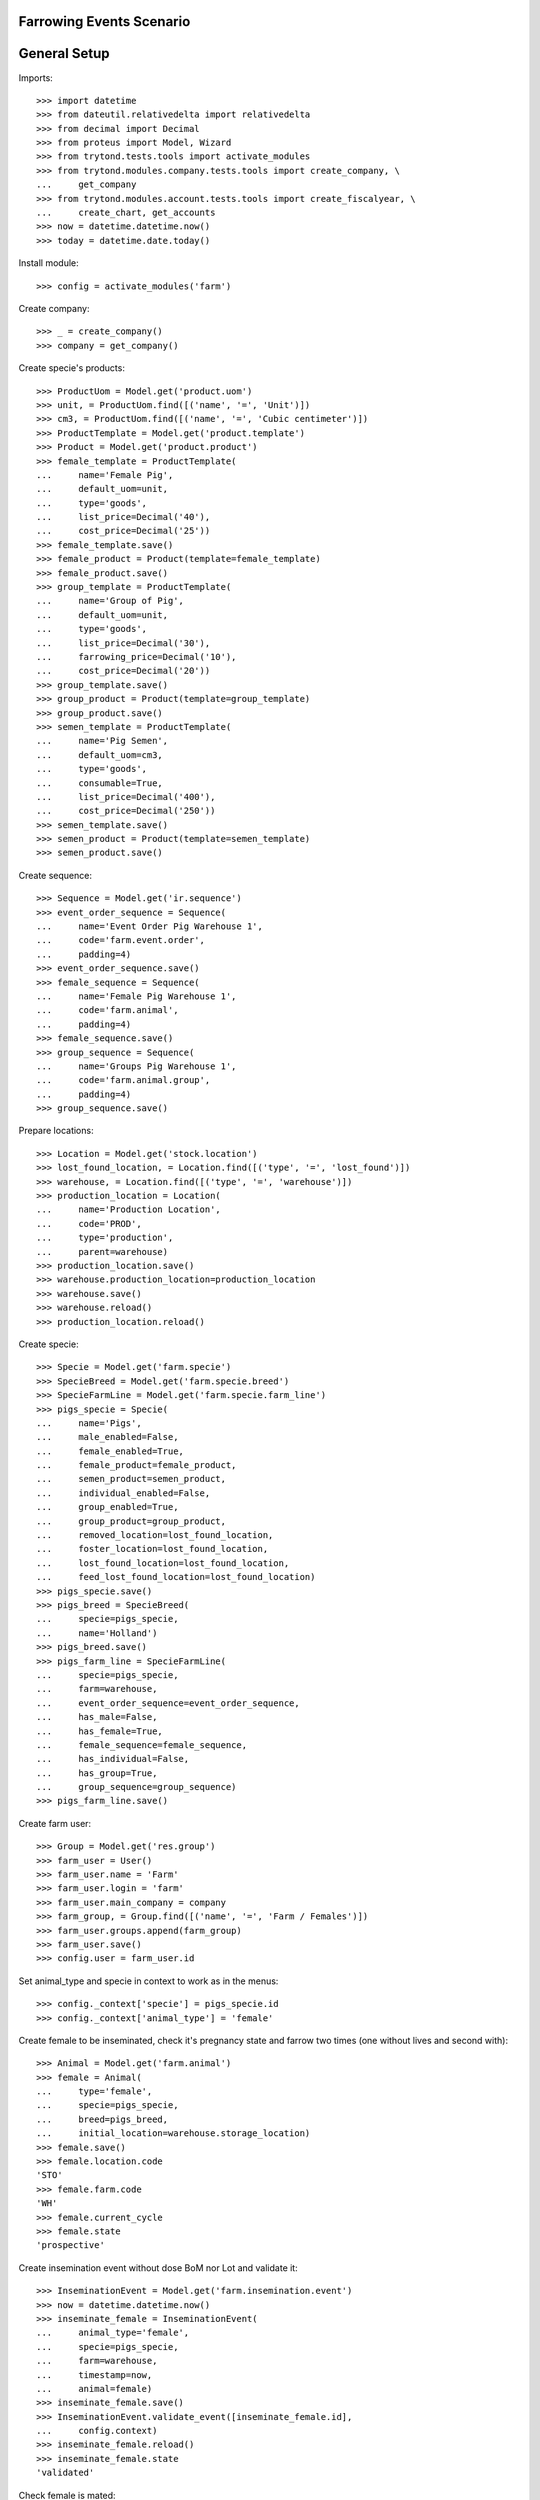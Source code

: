 =========================
Farrowing Events Scenario
=========================

=============
General Setup
=============

Imports::

    >>> import datetime
    >>> from dateutil.relativedelta import relativedelta
    >>> from decimal import Decimal
    >>> from proteus import Model, Wizard
    >>> from trytond.tests.tools import activate_modules
    >>> from trytond.modules.company.tests.tools import create_company, \
    ...     get_company
    >>> from trytond.modules.account.tests.tools import create_fiscalyear, \
    ...     create_chart, get_accounts
    >>> now = datetime.datetime.now()
    >>> today = datetime.date.today()

Install module::

    >>> config = activate_modules('farm')

Create company::

    >>> _ = create_company()
    >>> company = get_company()

Create specie's products::

    >>> ProductUom = Model.get('product.uom')
    >>> unit, = ProductUom.find([('name', '=', 'Unit')])
    >>> cm3, = ProductUom.find([('name', '=', 'Cubic centimeter')])
    >>> ProductTemplate = Model.get('product.template')
    >>> Product = Model.get('product.product')
    >>> female_template = ProductTemplate(
    ...     name='Female Pig',
    ...     default_uom=unit,
    ...     type='goods',
    ...     list_price=Decimal('40'),
    ...     cost_price=Decimal('25'))
    >>> female_template.save()
    >>> female_product = Product(template=female_template)
    >>> female_product.save()
    >>> group_template = ProductTemplate(
    ...     name='Group of Pig',
    ...     default_uom=unit,
    ...     type='goods',
    ...     list_price=Decimal('30'),
    ...     farrowing_price=Decimal('10'),
    ...     cost_price=Decimal('20'))
    >>> group_template.save()
    >>> group_product = Product(template=group_template)
    >>> group_product.save()
    >>> semen_template = ProductTemplate(
    ...     name='Pig Semen',
    ...     default_uom=cm3,
    ...     type='goods',
    ...     consumable=True,
    ...     list_price=Decimal('400'),
    ...     cost_price=Decimal('250'))
    >>> semen_template.save()
    >>> semen_product = Product(template=semen_template)
    >>> semen_product.save()

Create sequence::

    >>> Sequence = Model.get('ir.sequence')
    >>> event_order_sequence = Sequence(
    ...     name='Event Order Pig Warehouse 1',
    ...     code='farm.event.order',
    ...     padding=4)
    >>> event_order_sequence.save()
    >>> female_sequence = Sequence(
    ...     name='Female Pig Warehouse 1',
    ...     code='farm.animal',
    ...     padding=4)
    >>> female_sequence.save()
    >>> group_sequence = Sequence(
    ...     name='Groups Pig Warehouse 1',
    ...     code='farm.animal.group',
    ...     padding=4)
    >>> group_sequence.save()

Prepare locations::

    >>> Location = Model.get('stock.location')
    >>> lost_found_location, = Location.find([('type', '=', 'lost_found')])
    >>> warehouse, = Location.find([('type', '=', 'warehouse')])
    >>> production_location = Location(
    ...     name='Production Location',
    ...     code='PROD',
    ...     type='production',
    ...     parent=warehouse)
    >>> production_location.save()
    >>> warehouse.production_location=production_location
    >>> warehouse.save()
    >>> warehouse.reload()
    >>> production_location.reload()

Create specie::

    >>> Specie = Model.get('farm.specie')
    >>> SpecieBreed = Model.get('farm.specie.breed')
    >>> SpecieFarmLine = Model.get('farm.specie.farm_line')
    >>> pigs_specie = Specie(
    ...     name='Pigs',
    ...     male_enabled=False,
    ...     female_enabled=True,
    ...     female_product=female_product,
    ...     semen_product=semen_product,
    ...     individual_enabled=False,
    ...     group_enabled=True,
    ...     group_product=group_product,
    ...     removed_location=lost_found_location,
    ...     foster_location=lost_found_location,
    ...     lost_found_location=lost_found_location,
    ...     feed_lost_found_location=lost_found_location)
    >>> pigs_specie.save()
    >>> pigs_breed = SpecieBreed(
    ...     specie=pigs_specie,
    ...     name='Holland')
    >>> pigs_breed.save()
    >>> pigs_farm_line = SpecieFarmLine(
    ...     specie=pigs_specie,
    ...     farm=warehouse,
    ...     event_order_sequence=event_order_sequence,
    ...     has_male=False,
    ...     has_female=True,
    ...     female_sequence=female_sequence,
    ...     has_individual=False,
    ...     has_group=True,
    ...     group_sequence=group_sequence)
    >>> pigs_farm_line.save()

Create farm user::

    >>> Group = Model.get('res.group')
    >>> farm_user = User()
    >>> farm_user.name = 'Farm'
    >>> farm_user.login = 'farm'
    >>> farm_user.main_company = company
    >>> farm_group, = Group.find([('name', '=', 'Farm / Females')])
    >>> farm_user.groups.append(farm_group)
    >>> farm_user.save()
    >>> config.user = farm_user.id

Set animal_type and specie in context to work as in the menus::

    >>> config._context['specie'] = pigs_specie.id
    >>> config._context['animal_type'] = 'female'

Create female to be inseminated, check it's pregnancy state and farrow two
times (one without lives and second with)::

    >>> Animal = Model.get('farm.animal')
    >>> female = Animal(
    ...     type='female',
    ...     specie=pigs_specie,
    ...     breed=pigs_breed,
    ...     initial_location=warehouse.storage_location)
    >>> female.save()
    >>> female.location.code
    'STO'
    >>> female.farm.code
    'WH'
    >>> female.current_cycle
    >>> female.state
    'prospective'

Create insemination event without dose BoM nor Lot and validate it::

    >>> InseminationEvent = Model.get('farm.insemination.event')
    >>> now = datetime.datetime.now()
    >>> inseminate_female = InseminationEvent(
    ...     animal_type='female',
    ...     specie=pigs_specie,
    ...     farm=warehouse,
    ...     timestamp=now,
    ...     animal=female)
    >>> inseminate_female.save()
    >>> InseminationEvent.validate_event([inseminate_female.id],
    ...     config.context)
    >>> inseminate_female.reload()
    >>> inseminate_female.state
    'validated'

Check female is mated::

    >>> female.reload()
    >>> female.state
    'mated'
    >>> female.current_cycle.state
    'mated'

Create pregnancy diagnosis event with positive result and validate it::

    >>> PregnancyDiagnosisEvent = Model.get('farm.pregnancy_diagnosis.event')
    >>> now = datetime.datetime.now()
    >>> diagnose_female = PregnancyDiagnosisEvent(
    ...     animal_type='female',
    ...     specie=pigs_specie,
    ...     farm=warehouse,
    ...     timestamp=now,
    ...     animal=female,
    ...     result='positive')
    >>> diagnose_female.save()
    >>> PregnancyDiagnosisEvent.validate_event([diagnose_female.id],
    ...     config.context)
    >>> diagnose_female.reload()
    >>> diagnose_female.state
    'validated'

Check female is pregnant::

    >>> female.reload()
    >>> female.current_cycle.state
    'pregnant'
    >>> female.current_cycle.pregnant
    1

Create farrowing event without lives::

    >>> FarrowingEvent = Model.get('farm.farrowing.event')
    >>> FarrowingProblem = Model.get('farm.farrowing.problem')
    >>> farrowing_problem = FarrowingProblem.find([], limit=1)[0]
    >>> now = datetime.datetime.now()
    >>> farrow_event = FarrowingEvent(
    ...     animal_type='female',
    ...     specie=pigs_specie,
    ...     farm=warehouse,
    ...     timestamp=now,
    ...     animal=female,
    ...     live=0,
    ...     stillborn=4,
    ...     mummified=2,
    ...     problem=farrowing_problem)
    >>> farrow_event.save()

Validate farrowing event::

    >>> FarrowingEvent.validate_event([farrow_event.id], config.context)
    >>> farrow_event.reload()
    >>> farrow_event.state
    'validated'

Check female is not pregnant, its current cycle is in 'unmated' state, it is in
'prospective' state and check female functional fields values::

    >>> female.reload()
    >>> female.current_cycle.pregnant
    False
    >>> female.current_cycle.state
    'unmated'
    >>> female.state
    'prospective'
    >>> female.last_produced_group
    >>> female.current_cycle.live
    0
    >>> female.current_cycle.dead
    6

Create second insemination event without dose BoM nor Lot and validate it::

    >>> now = datetime.datetime.now()
    >>> inseminate_female2 = InseminationEvent(
    ...     animal_type='female',
    ...     specie=pigs_specie,
    ...     farm=warehouse,
    ...     timestamp=now,
    ...     animal=female)
    >>> inseminate_female2.save()
    >>> InseminationEvent.validate_event([inseminate_female2.id],
    ...     config.context)
    >>> inseminate_female2.reload()
    >>> inseminate_female2.state
    'validated'

Check female has two cycles with diferent sequences, it and its current
cycle is mated and the first cycle (old) is unmated::

    >>> female.reload()
    >>> len(female.cycles)
    2
    >>> female.cycles[0].sequence != female.cycles[1].sequence
    1
    >>> female.current_cycle.state
    'mated'
    >>> female.state
    'mated'
    >>> female.cycles[0].state
    'unmated'

Create second pregnancy diagnosis event with positive result and validate it::

    >>> now = datetime.datetime.now()
    >>> diagnose_female2 = PregnancyDiagnosisEvent(
    ...     animal_type='female',
    ...     specie=pigs_specie,
    ...     farm=warehouse,
    ...     timestamp=now,
    ...     animal=female,
    ...     result='positive')
    >>> diagnose_female2.save()
    >>> PregnancyDiagnosisEvent.validate_event([diagnose_female2.id],
    ...     config.context)
    >>> diagnose_female2.reload()
    >>> diagnose_female2.state
    'validated'

Check female is pregnant::

    >>> female.reload()
    >>> female.current_cycle.pregnant
    1
    >>> female.current_cycle.state
    'pregnant'

Create second farrowing event with lives::

    >>> now = datetime.datetime.now()
    >>> farrow_event2 = FarrowingEvent(
    ...     animal_type='female',
    ...     specie=pigs_specie,
    ...     farm=warehouse,
    ...     timestamp=now,
    ...     animal=female,
    ...     live=7,
    ...     stillborn=2)
    >>> farrow_event2.save()

Validate farrowing event::

    >>> FarrowingEvent.validate_event([farrow_event2.id], config.context)
    >>> farrow_event2.reload()
    >>> farrow_event2.state
    'validated'

Check female is not pregnant, its current cycle are in 'lactating' state,
it is 'mated' and check female functional fields values::

    >>> female.reload()
    >>> female.current_cycle.pregnant
    0
    >>> female.current_cycle.state
    'lactating'
    >>> female.state
    'mated'
    >>> female.current_cycle.live
    7
    >>> female.current_cycle.dead
    2

Female childs must have the farrowing cost::

    >>> group = farrow_event2.produced_group
    >>> len(group.lot.cost_lines)
    1
    >>> group.lot.cost_price == Decimal('10.0')
    True
